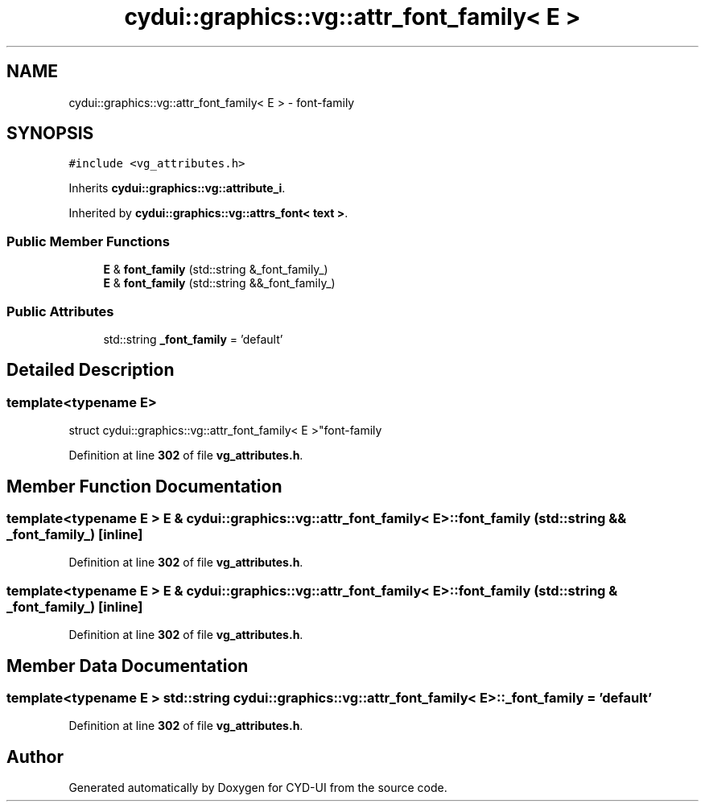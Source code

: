 .TH "cydui::graphics::vg::attr_font_family< E >" 3 "CYD-UI" \" -*- nroff -*-
.ad l
.nh
.SH NAME
cydui::graphics::vg::attr_font_family< E > \- font-family  

.SH SYNOPSIS
.br
.PP
.PP
\fC#include <vg_attributes\&.h>\fP
.PP
Inherits \fBcydui::graphics::vg::attribute_i\fP\&.
.PP
Inherited by \fBcydui::graphics::vg::attrs_font< text >\fP\&.
.SS "Public Member Functions"

.in +1c
.ti -1c
.RI "\fBE\fP & \fBfont_family\fP (std::string &_font_family_)"
.br
.ti -1c
.RI "\fBE\fP & \fBfont_family\fP (std::string &&_font_family_)"
.br
.in -1c
.SS "Public Attributes"

.in +1c
.ti -1c
.RI "std::string \fB_font_family\fP = 'default'"
.br
.in -1c
.SH "Detailed Description"
.PP 

.SS "template<typename \fBE\fP>
.br
struct cydui::graphics::vg::attr_font_family< E >"font-family 
.PP
Definition at line \fB302\fP of file \fBvg_attributes\&.h\fP\&.
.SH "Member Function Documentation"
.PP 
.SS "template<typename \fBE\fP > \fBE\fP & \fBcydui::graphics::vg::attr_font_family\fP< \fBE\fP >::font_family (std::string && _font_family_)\fC [inline]\fP"

.PP
Definition at line \fB302\fP of file \fBvg_attributes\&.h\fP\&.
.SS "template<typename \fBE\fP > \fBE\fP & \fBcydui::graphics::vg::attr_font_family\fP< \fBE\fP >::font_family (std::string & _font_family_)\fC [inline]\fP"

.PP
Definition at line \fB302\fP of file \fBvg_attributes\&.h\fP\&.
.SH "Member Data Documentation"
.PP 
.SS "template<typename \fBE\fP > std::string \fBcydui::graphics::vg::attr_font_family\fP< \fBE\fP >::_font_family = 'default'"

.PP
Definition at line \fB302\fP of file \fBvg_attributes\&.h\fP\&.

.SH "Author"
.PP 
Generated automatically by Doxygen for CYD-UI from the source code\&.
